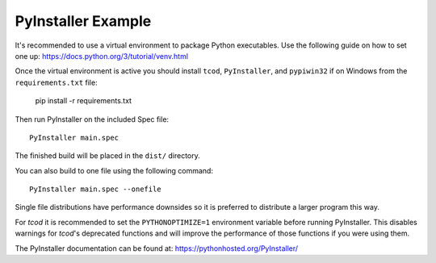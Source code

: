 PyInstaller Example
===================

It's recommended to use a virtual environment to package Python executables.
Use the following guide on how to set one up:
https://docs.python.org/3/tutorial/venv.html

Once the virtual environment is active you should install ``tcod``, ``PyInstaller``, and ``pypiwin32`` if on Windows from the ``requirements.txt`` file:

    pip install -r requirements.txt

Then run PyInstaller on the included Spec file::

    PyInstaller main.spec

The finished build will be placed in the ``dist/`` directory.

You can also build to one file using the following command::

    PyInstaller main.spec --onefile

Single file distributions have performance downsides so it is preferred to distribute a larger program this way.

For `tcod` it is recommended to set the ``PYTHONOPTIMIZE=1`` environment variable before running PyInstaller.  This disables warnings for `tcod`'s deprecated functions and will improve the performance of those functions if you were using them.

The PyInstaller documentation can be found at: https://pythonhosted.org/PyInstaller/
